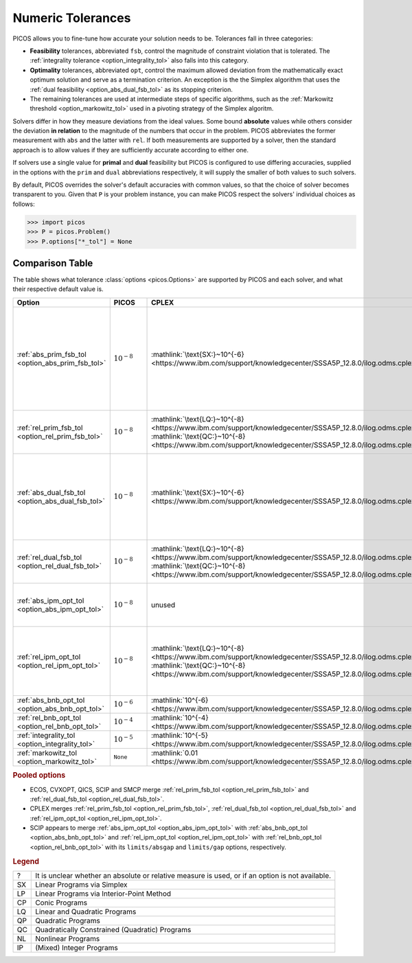 .. |_| unicode:: 0xA0
   :trim:

.. _tolerances:

Numeric Tolerances
==================

PICOS allows you to fine-tune how accurate your solution needs to be.
Tolerances fall in three categories:

- **Feasibility** tolerances, abbreviated ``fsb``, control the magnitude of
  constraint violation that is tolerated. The :ref:`integrality tolerance
  <option_integrality_tol>` also falls into this category.
- **Optimality** tolerances, abbreviated ``opt``, control the maximum allowed
  deviation from the mathematically exact optimum solution and serve as a
  termination criterion. An exception is the the Simplex algorithm that uses the
  :ref:`dual feasibility <option_abs_dual_fsb_tol>` as its stopping criterion.
- The remaining tolerances are used at intermediate steps of specific
  algorithms, such as the :ref:`Markowitz threshold <option_markowitz_tol>` used
  in a pivoting strategy of the Simplex algoritm.

Solvers differ in how they measure deviations from the ideal values. Some bound
**absolute** values while others consider the deviation **in relation** to the
magnitude of the numbers that occur in the problem.
PICOS abbreviates the former measurement with ``abs`` and the latter with
``rel``.
If both measurements are supported by a solver, then the standard approach is to
allow values if they are sufficiently accurate according to either one.

If solvers use a single value for **primal** and **dual** feasibility but PICOS
is configured to use differing accuracies, supplied in the options with the
``prim`` and ``dual`` abbreviations respectively, it will supply the smaller of
both values to such solvers.

By default, PICOS overrides the solver's default accuracies with common values,
so that the choice of solver becomes transparent to you.
Given that ``P`` is your problem instance, you can make PICOS respect the
solvers' individual choices as follows:

>>> import picos
>>> P = picos.Problem()
>>> P.options["*_tol"] = None

Comparison Table
----------------

The table shows what tolerance :class:`options <picos.Options>` are supported by
PICOS and each solver, and what their respective default value is.

.. list-table::
  :header-rows: 1

  * - Option |_| |_| |_| |_| |_| |_| |_| |_| |_| |_| |_| |_| |_| |_| |_| |_| |_|
    - PICOS |_| |_| |_| |_| |_|
    - CPLEX |_| |_| |_| |_| |_|
    - CVXOPT |_|
    - ECOS |_| |_| |_| |_| |_| |_| |_|
    - GLPK |_| |_| |_| |_| |_| |_| |_|
    - Gurobi |_| |_| |_| |_| |_| |_|
    - MOSEK |_| |_| |_| |_|
    - QICS |_|
    - SCIP |_| |_| |_| |_| |_| |_| |_| |_|
    - SMCP |_| |_| |_| |_| |_| |_|

  * - :ref:`abs_prim_fsb_tol <option_abs_prim_fsb_tol>`
    - :math:`10^{-8}`
    - :mathlink:`\text{SX:}~10^{-6} <https://www.ibm.com/support/knowledgecenter/SSSA5P_12.8.0/ilog.odms.cplex.help/CPLEX/Parameters/topics/EpRHS.html>`
    - unused
    - unused ?
    - :mathlink:`\text{SX:}~10^{-7}~? <https://fossies.org/linux/glpk/doc/glpk.pdf>`
    - :mathlink:`10^{-6}~? <https://www.gurobi.com/documentation/8.1/refman/feasibilitytol.html#parameter:FeasibilityTol>`
    - :mathlink:`\text{SX:}~10^{-6} <https://docs.mosek.com/8.1/pythonapi/parameters.html#mosek.dparam.basis_tol_x>`
      :mathlink:`\text{LP:}~10^{-8}~? <https://docs.mosek.com/8.1/pythonapi/parameters.html#mosek.dparam.intpnt_tol_pfeas>`
      :mathlink:`\text{CP:}~10^{-8}~? <https://docs.mosek.com/8.1/pythonapi/parameters.html#mosek.dparam.intpnt_co_tol_pfeas>`
      :mathlink:`\text{QP:}~10^{-8}~? <https://docs.mosek.com/8.1/pythonapi/parameters.html#mosek.dparam.intpnt_qo_tol_pfeas>`
      :mathlink:`\text{NL:}~10^{-8}~? <https://docs.mosek.com/8.1/pythonapi/parameters.html#mosek.dparam.intpnt_nl_tol_pfeas>`
      :mathlink:`\text{IP:}~10^{-6}~? <https://docs.mosek.com/8.1/pythonapi/parameters.html#mosek.dparam.mio_tol_feas>`
    - unused
    - :mathlink:`\text{SX:}~10^{-6} <https://scip.zib.de/doc/html/PARAMETERS.php>`
    - unused

  * - :ref:`rel_prim_fsb_tol <option_rel_prim_fsb_tol>`
    - :math:`10^{-8}`
    - :mathlink:`\text{LQ:}~10^{-8} <https://www.ibm.com/support/knowledgecenter/SSSA5P_12.8.0/ilog.odms.cplex.help/CPLEX/Parameters/topics/BarEpComp.html>`
      :mathlink:`\text{QC:}~10^{-8} <https://www.ibm.com/support/knowledgecenter/SSSA5P_12.8.0/ilog.odms.cplex.help/CPLEX/Parameters/topics/BarQCPEpComp.html>`
    - :mathlink:`\text{CP:}~10^{-7} <https://cvxopt.org/userguide/coneprog.html#algorithm-parameters>`
      :mathlink:`\text{NL:}~10^{-7} <https://cvxopt.org/userguide/solvers.html#algorithm-parameters>`
    - :mathlink:`10^{-8}~? <https://github.com/embotech/ecos/blob/develop/include/ecos.h>`
    - unused ?
    - unused ?
    - .. MOSEK :mathlink:` <>`
    - :mathlink:`10^{-8} <https://qics.readthedocs.io/en/stable/guide/reference.html#solving>`
    - :mathlink:`10^{-6} <https://scip.zib.de/doc/html/FAQ.php#feasibilitycomparison>`
    - :mathlink:`10^{-8} <https://smcp.readthedocs.io/en/latest/documentation/#smcp.solvers.chordalsolver_esd>`

  * - :ref:`abs_dual_fsb_tol <option_abs_dual_fsb_tol>`
    - :math:`10^{-8}`
    - :mathlink:`\text{SX:}~10^{-6} <https://www.ibm.com/support/knowledgecenter/SSSA5P_12.8.0/ilog.odms.cplex.help/CPLEX/Parameters/topics/EpOpt.html>`
    - unused
    - unused ?
    - :mathlink:`\text{SX:}~10^{-7}~? <https://fossies.org/linux/glpk/doc/glpk.pdf>`
    - :mathlink:`10^{-6} <https://www.gurobi.com/documentation/8.1/refman/optimalitytol.html#parameter:OptimalityTol>`
    - :mathlink:`\text{SX:}~10^{-6} <https://docs.mosek.com/8.1/pythonapi/parameters.html#mosek.dparam.basis_tol_s>`
      :mathlink:`\text{LP:}~10^{-8}~? <https://docs.mosek.com/8.1/pythonapi/parameters.html#mosek.dparam.intpnt_tol_dfeas>`
      :mathlink:`\text{CP:}~10^{-8}~? <https://docs.mosek.com/8.1/pythonapi/parameters.html#mosek.dparam.intpnt_co_tol_dfeas>`
      :mathlink:`\text{QP:}~10^{-8}~? <https://docs.mosek.com/8.1/pythonapi/parameters.html#mosek.dparam.intpnt_qo_tol_dfeas>`
      :mathlink:`\text{NL:}~10^{-8}~? <https://docs.mosek.com/8.1/pythonapi/parameters.html#mosek.dparam.intpnt_nl_tol_dfeas>`
    - unused
    - :mathlink:`\text{SX:}~10^{-7} <https://scip.zib.de/doc/html/PARAMETERS.php>`
    - unused

  * - :ref:`rel_dual_fsb_tol <option_rel_dual_fsb_tol>`
    - :math:`10^{-8}`
    - :mathlink:`\text{LQ:}~10^{-8} <https://www.ibm.com/support/knowledgecenter/SSSA5P_12.8.0/ilog.odms.cplex.help/CPLEX/Parameters/topics/BarEpComp.html>`
      :mathlink:`\text{QC:}~10^{-8} <https://www.ibm.com/support/knowledgecenter/SSSA5P_12.8.0/ilog.odms.cplex.help/CPLEX/Parameters/topics/BarQCPEpComp.html>`
    - :mathlink:`\text{CP:}~10^{-7} <https://cvxopt.org/userguide/coneprog.html#algorithm-parameters>`
      :mathlink:`\text{NL:}~10^{-7} <https://cvxopt.org/userguide/solvers.html#algorithm-parameters>`
    - :mathlink:`10^{-8}~? <https://github.com/embotech/ecos/blob/develop/include/ecos.h>`
    - unused ?
    - unused
    - :mathlink:`\text{SX:}~10^{-12} <https://docs.mosek.com/8.1/pythonapi/parameters.html#mosek.dparam.basis_rel_tol_s>`
    - :mathlink:`10^{-8} <https://qics.readthedocs.io/en/stable/guide/reference.html#solving>`
    - :mathlink:`10^{-6} <https://scip.zib.de/doc/html/FAQ.php#feasibilitycomparison>`
    - :mathlink:`10^{-8} <https://smcp.readthedocs.io/en/latest/documentation/#smcp.solvers.chordalsolver_esd>`

  * - :ref:`abs_ipm_opt_tol <option_abs_ipm_opt_tol>`
    - :math:`10^{-8}`
    - unused
    - :mathlink:`\text{CP:}~10^{-7} <https://cvxopt.org/userguide/coneprog.html#algorithm-parameters>`
      :mathlink:`\text{NL:}~10^{-7} <https://cvxopt.org/userguide/solvers.html#algorithm-parameters>`
    - :mathlink:`10^{-8} <https://github.com/embotech/ecos/blob/develop/include/ecos.h>`
    - unused
    - unused
    - unused
    - unused
    - :mathlink:`0 <https://scip.zib.de/doc/html/PARAMETERS.php>`
    - :mathlink:`10^{-6} <https://smcp.readthedocs.io/en/latest/documentation/#smcp.solvers.chordalsolver_esd>`

  * - :ref:`rel_ipm_opt_tol <option_rel_ipm_opt_tol>`
    - :math:`10^{-8}`
    - :mathlink:`\text{LQ:}~10^{-8} <https://www.ibm.com/support/knowledgecenter/SSSA5P_12.8.0/ilog.odms.cplex.help/CPLEX/Parameters/topics/BarEpComp.html>`
      :mathlink:`\text{QC:}~10^{-8} <https://www.ibm.com/support/knowledgecenter/SSSA5P_12.8.0/ilog.odms.cplex.help/CPLEX/Parameters/topics/BarQCPEpComp.html>`
    - :mathlink:`\text{CP:}~10^{-6} <https://cvxopt.org/userguide/coneprog.html#algorithm-parameters>`
      :mathlink:`\text{NL:}~10^{-6} <https://cvxopt.org/userguide/solvers.html#algorithm-parameters>`
    - :mathlink:`10^{-8} <https://github.com/embotech/ecos/blob/develop/include/ecos.h>`
    - unused
    - :mathlink:`\text{CO:}~10^{-8} <https://www.gurobi.com/documentation/8.1/refman/barconvtol.html#parameter:BarConvTol>`
      :mathlink:`\text{QC:}~10^{-6} <https://www.gurobi.com/documentation/8.1/refman/barqcpconvtol.html#parameter:BarQCPConvTol>`
    - :mathlink:`\text{LP:}~10^{-8} <https://docs.mosek.com/8.1/pythonapi/parameters.html#mosek.dparam.intpnt_tol_rel_gap>`
      :mathlink:`\text{CP:}~10^{-7} <https://docs.mosek.com/8.1/pythonapi/parameters.html#mosek.dparam.intpnt_co_tol_rel_gap>`
      :mathlink:`\text{QP:}~10^{-7} <https://docs.mosek.com/8.1/pythonapi/parameters.html#mosek.dparam.intpnt_qo_tol_rel_gap>`
      :mathlink:`\text{NL:}~10^{-6} <https://docs.mosek.com/8.1/pythonapi/parameters.html#mosek.dparam.intpnt_nl_tol_rel_gap>`
    - :mathlink:`10^{-8} <https://qics.readthedocs.io/en/stable/guide/reference.html#solving>`
    - :mathlink:`0 <https://scip.zib.de/doc/html/PARAMETERS.php>`
    - :mathlink:`10^{-6} <https://smcp.readthedocs.io/en/latest/documentation/#smcp.solvers.chordalsolver_esd>`

  * - :ref:`abs_bnb_opt_tol <option_abs_bnb_opt_tol>`
    - :math:`10^{-6}`
    - :mathlink:`10^{-6} <https://www.ibm.com/support/knowledgecenter/SSSA5P_12.8.0/ilog.odms.cplex.help/CPLEX/Parameters/topics/EpAGap.html>`
    - no IP
    - :mathlink:`10^{-6} <https://github.com/embotech/ecos/blob/develop/include/ecos_bb.h#L37>`
    - unused
    - :mathlink:`10^{-10} <https://www.gurobi.com/documentation/8.1/refman/mipgapabs.html#parameter:MIPGapAbs>`
    - :mathlink:`0 <https://docs.mosek.com/8.1/pythonapi/parameters.html#mosek.dparam.mio_tol_abs_gap>`
    - no IP
    - :mathlink:`0 <https://scip.zib.de/doc/html/PARAMETERS.php>`
    - no IP

  * - :ref:`rel_bnb_opt_tol <option_rel_bnb_opt_tol>`
    - :math:`10^{-4}`
    - :mathlink:`10^{-4} <https://www.ibm.com/support/knowledgecenter/SSSA5P_12.8.0/ilog.odms.cplex.help/CPLEX/Parameters/topics/EpGap.html>`
    - no IP
    - :mathlink:`10^{-3} <https://github.com/embotech/ecos/blob/develop/include/ecos_bb.h#L38>`
    - :mathlink:`0 <https://fossies.org/linux/glpk/doc/glpk.pdf>`
    - :mathlink:`10^{-4} <https://www.gurobi.com/documentation/8.1/refman/mipgap2.html#parameter:MIPGap>`
    - :mathlink:`10^{-4} <https://docs.mosek.com/8.1/pythonapi/parameters.html#mosek.dparam.mio_tol_rel_gap>`
    - no IP
    - :mathlink:`0 <https://scip.zib.de/doc/html/PARAMETERS.php>`
    - no IP

  * - :ref:`integrality_tol <option_integrality_tol>`
    - :math:`10^{-5}`
    - :mathlink:`10^{-5} <https://www.ibm.com/support/knowledgecenter/SSSA5P_12.8.0/ilog.odms.cplex.help/CPLEX/Parameters/topics/EpInt.html>`
    - no IP
    - :mathlink:`10^{-4} <https://github.com/embotech/ecos/blob/develop/include/ecos_bb.h#L40>`
    - :mathlink:`10^{-5} <https://fossies.org/linux/glpk/doc/glpk.pdf>`
    - :mathlink:`10^{-5} <https://www.gurobi.com/documentation/8.1/refman/intfeastol.html#parameter:IntFeasTol>`
    - :mathlink:`10^{-5} <https://docs.mosek.com/8.1/pythonapi/parameters.html#mosek.dparam.mio_tol_abs_relax_int>`
    - no IP
    - unused
    - no IP

  * - :ref:`markowitz_tol <option_markowitz_tol>`
    - ``None``
    - :mathlink:`0.01 <https://www.ibm.com/support/knowledgecenter/SSSA5P_12.8.0/ilog.odms.cplex.help/CPLEX/Parameters/topics/EpMrk.html>`
    - no SX
    - no SX
    - :mathlink:`0.1 <https://fossies.org/linux/glpk/doc/glpk.pdf>`
    - :mathlink:`2^{-7} <https://www.gurobi.com/documentation/8.1/refman/markowitztol.html#parameter:MarkowitzTol>`
    - unused ?
    - no SX
    - unused
    - no SX

.. rubric:: Pooled options

- ECOS, CVXOPT, QICS, SCIP and SMCP merge :ref:`rel_prim_fsb_tol
  <option_rel_prim_fsb_tol>` and :ref:`rel_dual_fsb_tol
  <option_rel_dual_fsb_tol>`.
- CPLEX merges :ref:`rel_prim_fsb_tol <option_rel_prim_fsb_tol>`,
  :ref:`rel_dual_fsb_tol <option_rel_dual_fsb_tol>` and
  :ref:`rel_ipm_opt_tol <option_rel_ipm_opt_tol>`.
- SCIP appears to merge :ref:`abs_ipm_opt_tol <option_abs_ipm_opt_tol>` with
  :ref:`abs_bnb_opt_tol <option_abs_bnb_opt_tol>` and :ref:`rel_ipm_opt_tol
  <option_rel_ipm_opt_tol>` with :ref:`rel_bnb_opt_tol
  <option_rel_bnb_opt_tol>` with its ``limits/absgap`` and ``limits/gap``
  options, respectively.

.. rubric:: Legend

.. list-table::
  :widths: auto

  * - ?
    - It is unclear whether an absolute or relative measure is used,
      or if an option is not available.
  * - SX
    - Linear Programs via Simplex
  * - LP
    - Linear Programs via Interior-Point Method
  * - CP
    - Conic Programs
  * - LQ
    - Linear and Quadratic Programs
  * - QP
    - Quadratic Programs
  * - QC
    - Quadratically Constrained (Quadratic) Programs
  * - NL
    - Nonlinear Programs
  * - IP
    - (Mixed) Integer Programs
